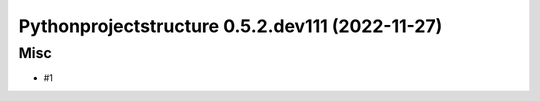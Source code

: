 Pythonprojectstructure 0.5.2.dev111 (2022-11-27)
================================================

Misc
----

- #1
